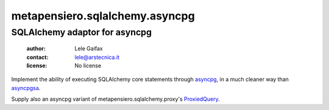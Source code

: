 .. -*- coding: utf-8 -*-
.. :Project:   metapensiero.sqlalchemy.asyncpg -- SQLAlchemy adaptor for asyncpg
.. :Created:   Tue 20 Dec 2016 21:17:12 CET
.. :Author:    Lele Gaifax <lele@arstecnica.it>
.. :License:   No license
.. :Copyright: © 2016, 2017 Arstecnica s.r.l.
..

=================================
 metapensiero.sqlalchemy.asyncpg
=================================

SQLAlchemy adaptor for asyncpg
==============================

 :author: Lele Gaifax
 :contact: lele@arstecnica.it
 :license: No license

Implement the ability of executing SQLAlchemy core statements through
asyncpg__, in a much cleaner way than asyncpgsa__.

Supply also an asyncpg variant of metapensiero.sqlalchemy.proxy's
ProxiedQuery__.

__ https://github.com/MagicStack/asyncpg
__ https://github.com/CanopyTax/asyncpgsa
__ http://metapensierosqlalchemyproxy.readthedocs.io/en/latest/core.html#metapensiero.sqlalchemy.proxy.core.ProxiedQuery
